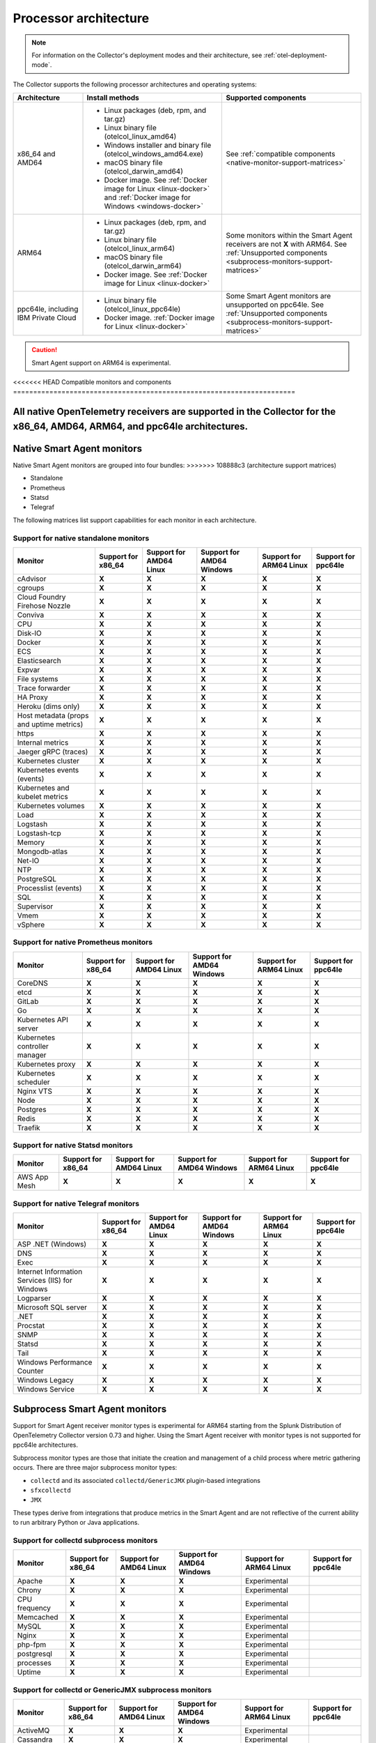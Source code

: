 .. _collector-architecture:

*******************************************************************
Processor architecture 
*******************************************************************

.. meta::
   :description: Describes the compatible CPU architectures and operating systems of the Splunk Distribution of OpenTelemetry Collector.

.. note:: For information on the Collector's deployment modes and their architecture, see :ref:`otel-deployment-mode`. 

The Collector supports the following processor architectures and operating systems:

.. list-table::
   :width: 100%
   :widths: 20 40 40
   :header-rows: 1

   * - Architecture
     - Install methods
     - Supported components
   * - x86_64 and AMD64
     - 
        * Linux packages (deb, rpm, and tar.gz)
        * Linux binary file (otelcol_linux_amd64)
        * Windows installer and binary file (otelcol_windows_amd64.exe)
        * macOS binary file (otelcol_darwin_amd64)
        * Docker image. See :ref:`Docker image for Linux <linux-docker>` and :ref:`Docker image for Windows <windows-docker>`
     - See :ref:`compatible components <native-monitor-support-matrices>`
   * - ARM64
     - 
        * Linux packages (deb, rpm, and tar.gz)
        * Linux binary file (otelcol_linux_arm64)
        * macOS binary file (otelcol_darwin_arm64)
        * Docker image. See :ref:`Docker image for Linux <linux-docker>`
     - Some monitors within the Smart Agent receivers are not :strong:`X` with ARM64. See :ref:`Unsupported components <subprocess-monitors-support-matrices>`
   * - ppc64le, including IBM Private Cloud
     - 
        * Linux binary file (otelcol_linux_ppc64le)
        * Docker image. :ref:`Docker image for Linux <linux-docker>`
     - Some Smart Agent monitors are unsupported on ppc64le. See :ref:`Unsupported components <subprocess-monitors-support-matrices>`

.. caution:: Smart Agent support on ARM64 is experimental.

.. _native-monitor-support-matrices:

<<<<<<< HEAD
Compatible monitors and components
======================================================================

All native OpenTelemetry receivers are supported in the Collector for the x86_64, AMD64, ARM64, and ppc64le architectures.
=======
Native Smart Agent monitors
==========================================================

Native Smart Agent monitors are grouped into four bundles:
>>>>>>> 108888c3 (architecture support matrices)

* Standalone
* Prometheus
* Statsd
* Telegraf

The following matrices list support capabilities for each monitor in each architecture.

Support for native standalone monitors
---------------------------------------------

.. list-table::
   :header-rows: 1
   :width: 100%

   * - Monitor
     - Support for x86_64
     - Support for AMD64 Linux
     - Support for AMD64 Windows
     - Support for ARM64 Linux
     - Support for ppc64le
   * - cAdvisor
     - :strong:`X`
     - :strong:`X`
     - :strong:`X`
     - :strong:`X`
     - :strong:`X`
   * - cgroups
     - :strong:`X`
     - :strong:`X`
     - :strong:`X`
     - :strong:`X`
     - :strong:`X`
   * - Cloud Foundry Firehose Nozzle
     - :strong:`X`
     - :strong:`X`
     - :strong:`X`
     - :strong:`X`
     - :strong:`X`
   * - Conviva
     - :strong:`X`
     - :strong:`X`
     - :strong:`X`
     - :strong:`X`
     - :strong:`X`
   * - CPU
     - :strong:`X`
     - :strong:`X`
     - :strong:`X`
     - :strong:`X`
     - :strong:`X`
   * - Disk-IO
     - :strong:`X`
     - :strong:`X`
     - :strong:`X`
     - :strong:`X`
     - :strong:`X`
   * - Docker
     - :strong:`X`
     - :strong:`X`
     - :strong:`X`
     - :strong:`X`
     - :strong:`X`
   * - ECS
     - :strong:`X`
     - :strong:`X`
     - :strong:`X`
     - :strong:`X`
     - :strong:`X`
   * - Elasticsearch
     - :strong:`X`
     - :strong:`X`
     - :strong:`X`
     - :strong:`X`
     - :strong:`X`
   * - Expvar
     - :strong:`X`
     - :strong:`X`
     - :strong:`X`
     - :strong:`X`
     - :strong:`X`
   * - File systems
     - :strong:`X`
     - :strong:`X`
     - :strong:`X`
     - :strong:`X`
     - :strong:`X`
   * - Trace forwarder
     - :strong:`X`
     - :strong:`X`
     - :strong:`X`
     - :strong:`X`
     - :strong:`X`
   * - HA Proxy
     - :strong:`X`
     - :strong:`X`
     - :strong:`X`
     - :strong:`X`
     - :strong:`X`
   * - Heroku (dims only)
     - :strong:`X`
     - :strong:`X`
     - :strong:`X`
     - :strong:`X`
     - :strong:`X`
   * - Host metadata (props and uptime metrics)
     - :strong:`X`
     - :strong:`X`
     - :strong:`X`
     - :strong:`X`
     - :strong:`X`
   * - https
     - :strong:`X`
     - :strong:`X`
     - :strong:`X`
     - :strong:`X`
     - :strong:`X`
   * - Internal metrics
     - :strong:`X`
     - :strong:`X`
     - :strong:`X`
     - :strong:`X`
     - :strong:`X`
   * - Jaeger gRPC (traces)
     - :strong:`X`
     - :strong:`X`
     - :strong:`X`
     - :strong:`X`
     - :strong:`X`
   * - Kubernetes cluster
     - :strong:`X`
     - :strong:`X`
     - :strong:`X`
     - :strong:`X`
     - :strong:`X`
   * - Kubernetes events (events)
     - :strong:`X`
     - :strong:`X`
     - :strong:`X`
     - :strong:`X`
     - :strong:`X`
   * - Kubernetes and kubelet metrics
     - :strong:`X`
     - :strong:`X`
     - :strong:`X`
     - :strong:`X`
     - :strong:`X`
   * - Kubernetes volumes
     - :strong:`X`
     - :strong:`X`
     - :strong:`X`
     - :strong:`X`
     - :strong:`X`
   * - Load
     - :strong:`X`
     - :strong:`X`
     - :strong:`X`
     - :strong:`X`
     - :strong:`X`
   * - Logstash
     - :strong:`X`
     - :strong:`X`
     - :strong:`X`
     - :strong:`X`
     - :strong:`X`
   * - Logstash-tcp
     - :strong:`X`
     - :strong:`X`
     - :strong:`X`
     - :strong:`X`
     - :strong:`X`
   * - Memory
     - :strong:`X`
     - :strong:`X`
     - :strong:`X`
     - :strong:`X`
     - :strong:`X`
   * - Mongodb-atlas
     - :strong:`X`
     - :strong:`X`
     - :strong:`X`
     - :strong:`X`
     - :strong:`X`
   * - Net-IO
     - :strong:`X`
     - :strong:`X`
     - :strong:`X`
     - :strong:`X`
     - :strong:`X`
   * - NTP
     - :strong:`X`
     - :strong:`X`
     - :strong:`X`
     - :strong:`X`
     - :strong:`X`
   * - PostgreSQL
     - :strong:`X`
     - :strong:`X`
     - :strong:`X`
     - :strong:`X`
     - :strong:`X`
   * - Processlist (events)
     - :strong:`X`
     - :strong:`X`
     - :strong:`X`
     - :strong:`X`
     - :strong:`X`
   * - SQL
     - :strong:`X`
     - :strong:`X`
     - :strong:`X`
     - :strong:`X`
     - :strong:`X`
   * - Supervisor
     - :strong:`X`
     - :strong:`X`
     - :strong:`X`
     - :strong:`X`
     - :strong:`X`
   * - Vmem
     - :strong:`X`
     - :strong:`X`
     - :strong:`X`
     - :strong:`X`
     - :strong:`X`
   * - vSphere
     - :strong:`X`
     - :strong:`X`
     - :strong:`X`
     - :strong:`X`
     - :strong:`X`

Support for native Prometheus monitors
-------------------------------------------

.. list-table::
   :header-rows: 1
   :width: 100%

   * - Monitor
     - Support for x86_64
     - Support for AMD64 Linux
     - Support for AMD64 Windows
     - Support for ARM64 Linux
     - Support for ppc64le
   * - CoreDNS
     - :strong:`X`
     - :strong:`X`
     - :strong:`X`
     - :strong:`X`
     - :strong:`X`
   * - etcd
     - :strong:`X`
     - :strong:`X`
     - :strong:`X`
     - :strong:`X`
     - :strong:`X`
   * - GitLab
     - :strong:`X`
     - :strong:`X`
     - :strong:`X`
     - :strong:`X`
     - :strong:`X`
   * - Go
     - :strong:`X`
     - :strong:`X`
     - :strong:`X`
     - :strong:`X`
     - :strong:`X`
   * - Kubernetes API server
     - :strong:`X`
     - :strong:`X`
     - :strong:`X`
     - :strong:`X`
     - :strong:`X`
   * - Kubernetes controller manager
     - :strong:`X`
     - :strong:`X`
     - :strong:`X`
     - :strong:`X`
     - :strong:`X`
   * - Kubernetes proxy
     - :strong:`X`
     - :strong:`X`
     - :strong:`X`
     - :strong:`X`
     - :strong:`X`
   * - Kubernetes scheduler
     - :strong:`X`
     - :strong:`X`
     - :strong:`X`
     - :strong:`X`
     - :strong:`X`
   * - Nginx VTS
     - :strong:`X`
     - :strong:`X`
     - :strong:`X`
     - :strong:`X`
     - :strong:`X`
   * - Node
     - :strong:`X`
     - :strong:`X`
     - :strong:`X`
     - :strong:`X`
     - :strong:`X`
   * - Postgres
     - :strong:`X`
     - :strong:`X`
     - :strong:`X`
     - :strong:`X`
     - :strong:`X`
   * - Redis
     - :strong:`X`
     - :strong:`X`
     - :strong:`X`
     - :strong:`X`
     - :strong:`X`
   * - Traefik
     - :strong:`X`
     - :strong:`X`
     - :strong:`X`
     - :strong:`X`
     - :strong:`X`

Support for native Statsd monitors
---------------------------------------
   
.. list-table::
   :header-rows: 1
   :width: 100%

   * - Monitor
     - Support for x86_64
     - Support for AMD64 Linux
     - Support for AMD64 Windows
     - Support for ARM64 Linux
     - Support for ppc64le
   * - AWS App Mesh
     - :strong:`X`
     - :strong:`X`
     - :strong:`X`
     - :strong:`X`
     - :strong:`X`
   
Support for native Telegraf monitors
---------------------------------------

.. list-table::
   :header-rows: 1
   :width: 100%

   * - Monitor
     - Support for x86_64
     - Support for AMD64 Linux
     - Support for AMD64 Windows
     - Support for ARM64 Linux
     - Support for ppc64le
   * - ASP .NET (Windows)
     - :strong:`X`
     - :strong:`X`
     - :strong:`X`
     - :strong:`X`
     - :strong:`X`
   * - DNS
     - :strong:`X`
     - :strong:`X`
     - :strong:`X`
     - :strong:`X`
     - :strong:`X`
   * - Exec
     - :strong:`X`
     - :strong:`X`
     - :strong:`X`
     - :strong:`X`
     - :strong:`X`
   * - Internet Information Services (IIS) for Windows
     - :strong:`X`
     - :strong:`X`
     - :strong:`X`
     - :strong:`X`
     - :strong:`X`
   * - Logparser
     - :strong:`X`
     - :strong:`X`
     - :strong:`X`
     - :strong:`X`
     - :strong:`X`
   * - Microsoft SQL server
     - :strong:`X`
     - :strong:`X`
     - :strong:`X`
     - :strong:`X`
     - :strong:`X`
   * - .NET
     - :strong:`X`
     - :strong:`X`
     - :strong:`X`
     - :strong:`X`
     - :strong:`X`
   * - Procstat
     - :strong:`X`
     - :strong:`X`
     - :strong:`X`
     - :strong:`X`
     - :strong:`X`
   * - SNMP
     - :strong:`X`
     - :strong:`X`
     - :strong:`X`
     - :strong:`X`
     - :strong:`X`
   * - Statsd
     - :strong:`X`
     - :strong:`X`
     - :strong:`X`
     - :strong:`X`
     - :strong:`X`
   * - Tail
     - :strong:`X`
     - :strong:`X`
     - :strong:`X`
     - :strong:`X`
     - :strong:`X`
   * - Windows Performance Counter
     - :strong:`X`
     - :strong:`X`
     - :strong:`X`
     - :strong:`X`
     - :strong:`X`
   * - Windows Legacy
     - :strong:`X`
     - :strong:`X`
     - :strong:`X`
     - :strong:`X`
     - :strong:`X`
   * - Windows Service 
     - :strong:`X`
     - :strong:`X`
     - :strong:`X`
     - :strong:`X`
     - :strong:`X`

.. _subprocess-monitors-support-matrices:

Subprocess Smart Agent monitors 
=============================================

Support for Smart Agent receiver monitor types is experimental for ARM64 starting from the Splunk Distribution of OpenTelemetry Collector version 0.73 and higher. Using the Smart Agent receiver with monitor types is not supported for ppc64le architectures.

Subprocess monitor types are those that initiate the creation and management of a child process where metric gathering occurs. There are three major subprocess monitor types: 

* ``collectd`` and its associated ``collectd/GenericJMX`` plugin-based integrations
* ``sfxcollectd``
* ``JMX``

These types derive from integrations that produce metrics in the Smart Agent and are not reflective of the current ability to run arbitrary Python or Java applications.

Support for collectd subprocess monitors
---------------------------------------------

.. list-table::
   :header-rows: 1
   :width: 100%

   * - Monitor
     - Support for x86_64
     - Support for AMD64 Linux
     - Support for AMD64 Windows
     - Support for ARM64 Linux
     - Support for ppc64le
   * - Apache
     - :strong:`X`
     - :strong:`X`
     - :strong:`X`
     - Experimental
     - 
   * - Chrony
     - :strong:`X`
     - :strong:`X`
     - :strong:`X`
     - Experimental
     - 
   * - CPU frequency
     - :strong:`X`
     - :strong:`X`
     - :strong:`X`
     - Experimental
     - 
   * - Memcached
     - :strong:`X`
     - :strong:`X`
     - :strong:`X`
     - Experimental
     - 
   * - MySQL
     - :strong:`X`
     - :strong:`X`
     - :strong:`X`
     - Experimental
     - 
   * - Nginx
     - :strong:`X`
     - :strong:`X`
     - :strong:`X`
     - Experimental
     - 
   * - php-fpm
     - :strong:`X`
     - :strong:`X`
     - :strong:`X`
     - Experimental
     - 
   * - postgresql
     - :strong:`X`
     - :strong:`X`
     - :strong:`X`
     - Experimental
     - 
   * - processes
     - :strong:`X`
     - :strong:`X`
     - :strong:`X`
     - Experimental
     - 
   * - Uptime
     - :strong:`X`
     - :strong:`X`
     - :strong:`X`
     - Experimental
     - 

Support for collectd or GenericJMX subprocess monitors
------------------------------------------------------------

.. list-table::
   :header-rows: 1
   :width: 100%

   * - Monitor
     - Support for x86_64
     - Support for AMD64 Linux
     - Support for AMD64 Windows
     - Support for ARM64 Linux
     - Support for ppc64le
   * - ActiveMQ
     - :strong:`X`
     - :strong:`X`
     - :strong:`X`
     - Experimental
     - 
   * - Cassandra
     - :strong:`X`
     - :strong:`X`
     - :strong:`X`
     - Experimental
     - 
   * - Hadoop JMX
     - :strong:`X`
     - :strong:`X`
     - :strong:`X`
     - Experimental
     - 
   * - Kafka
     - :strong:`X`
     - :strong:`X`
     - :strong:`X`
     - Experimental
     - 
   * - Kafka Consumer
     - :strong:`X`
     - :strong:`X`
     - :strong:`X`
     - Experimental
     - 
   * - Kafka Producer
     - :strong:`X`
     - :strong:`X`
     - :strong:`X`
     - Experimental
     - 
   
Support for sfxcollectd subprocess monitors
------------------------------------------------------------

.. list-table::
   :header-rows: 1
   :width: 100%

   * - Monitor
     - Support for x86_64
     - Support for AMD64 Linux
     - Support for AMD64 Windows
     - Support for ARM64 Linux
     - Support for ppc64le
   * - Consul
     - :strong:`X`
     - :strong:`X`
     - :strong:`X`
     - Experimental
     - 
   * - Couchbase
     - :strong:`X`
     - :strong:`X`
     - :strong:`X`
     - Experimental
     - 
   * - Elasticsearch
     - :strong:`X`
     - :strong:`X`
     - :strong:`X`
     - Experimental
     - 
   * - etcd
     - :strong:`X`
     - :strong:`X`
     - :strong:`X`
     - Experimental
     - 
   * - Hadoop
     - :strong:`X`
     - :strong:`X`
     - :strong:`X`
     - Experimental
     - 
   * - Health Checker
     - :strong:`X`
     - :strong:`X`
     - :strong:`X`
     - Experimental
     - 
   * - Jenkins
     - :strong:`X`
     - :strong:`X`
     - :strong:`X`
     - Experimental
     -  
   * - Kong
     - :strong:`X`
     - :strong:`X`
     - :strong:`X`
     - Experimental
     - 
   * - Marathon
     - :strong:`X`
     - :strong:`X`
     - :strong:`X`
     - Experimental
     - 
   * - MongoDB
     - :strong:`X`
     - :strong:`X`
     - :strong:`X`
     - Experimental
     - 
   * - OpenStack
     - :strong:`X`
     - :strong:`X`
     - :strong:`X`
     - Experimental
     - 
   * - RabbitMQ
     - :strong:`X`
     - :strong:`X`
     - :strong:`X`
     - Experimental
     - 
   * - Solr
     - :strong:`X`
     - :strong:`X`
     - :strong:`X`
     - Experimental
     - 
   * - Spark
     - :strong:`X`
     - :strong:`X`
     - :strong:`X`
     - Experimental
     - 
   * - systemd
     - :strong:`X`
     - :strong:`X`
     - :strong:`X`
     - Experimental
     - 
   * - Zookeeper
     - :strong:`X`
     - :strong:`X`
     - :strong:`X`
     - Experimental
     - 

Support for subprocess JMX monitors
----------------------------------------

.. list-table::
   :header-rows: 1
   :width: 100%

   * - Monitor
     - Support for x86_64
     - Support for AMD64 Linux
     - Support for AMD64 Windows
     - Support for ARM64 Linux
     - Support for ppc64le
   * - JMX
     - :strong:`X`
     - :strong:`X`
     - :strong:`X`
     - Experimental
     - 
